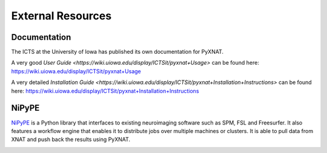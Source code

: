 External Resources
==================

Documentation
-------------

The ICTS at the University of Iowa has published its own documentation
for PyXNAT.

A very good `User Guide <https://wiki.uiowa.edu/display/ICTSit/pyxnat+Usage>` can be found here:
https://wiki.uiowa.edu/display/ICTSit/pyxnat+Usage

A very detailed `Installation Guide <https://wiki.uiowa.edu/display/ICTSit/pyxnat+Installation+Instructions>` can be found here:
https://wiki.uiowa.edu/display/ICTSit/pyxnat+Installation+Instructions

NiPyPE
------

`NiPyPE <https://github.com/nipy/nipype>`_ is a Python library that
interfaces to existing neuroimaging software such as SPM, FSL and
Freesurfer. It also features a workflow engine that enables it to
distribute jobs over multiple machines or clusters. It is able to pull
data from XNAT and push back the results using PyXNAT.

.. image:: images/pyxnat_nipype.png
   :scale: 100 %
   :align: center
